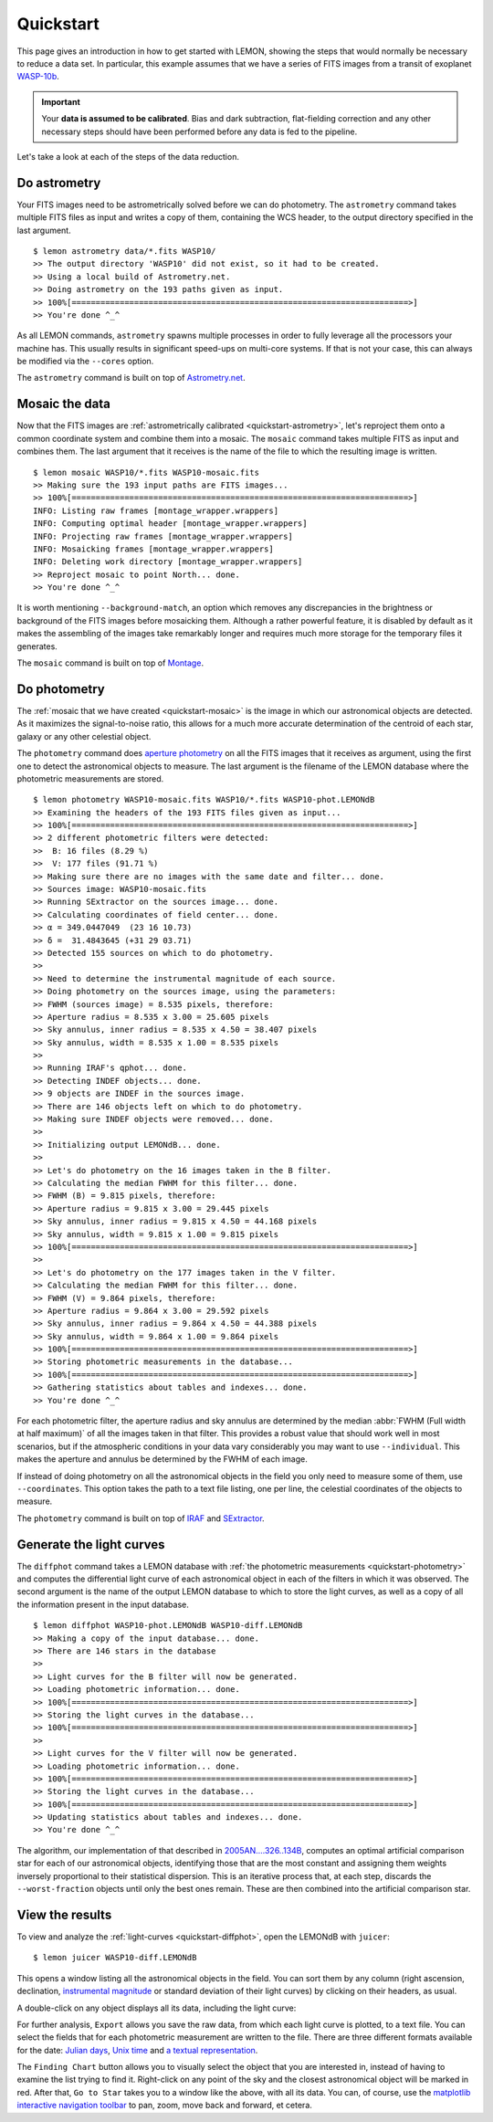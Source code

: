 .. _quickstart:

Quickstart
==========

This page gives an introduction in how to get started with LEMON,
showing the steps that would normally be necessary to reduce a data
set. In particular, this example assumes that we have a series of FITS
images from a transit of exoplanet `WASP-10b`_.

.. important::

  Your **data is assumed to be calibrated**. Bias and dark
  subtraction, flat-fielding correction and any other necessary steps
  should have been performed before any data is fed to the pipeline.

Let's take a look at each of the steps of the data reduction.


.. _quickstart-astrometry:

Do astrometry
-------------

Your FITS images need to be astrometrically solved before we can do
photometry. The ``astrometry`` command takes multiple FITS files as
input and writes a copy of them, containing the WCS header, to the
output directory specified in the last argument.

::

    $ lemon astrometry data/*.fits WASP10/
    >> The output directory 'WASP10' did not exist, so it had to be created.
    >> Using a local build of Astrometry.net.
    >> Doing astrometry on the 193 paths given as input.
    >> 100%[======================================================================>]
    >> You're done ^_^

As all LEMON commands, ``astrometry`` spawns multiple processes in
order to fully leverage all the processors your machine has. This
usually results in significant speed-ups on multi-core systems. If
that is not your case, this can always be modified via the ``--cores``
option.

The ``astrometry`` command is built on top of `Astrometry.net`_.


.. _quickstart-mosaic:

Mosaic the data
---------------

Now that the FITS images are :ref:`astrometrically calibrated
<quickstart-astrometry>`, let's reproject them onto a common
coordinate system and combine them into a mosaic. The ``mosaic``
command takes multiple FITS as input and combines them. The last
argument that it receives is the name of the file to which the
resulting image is written.

::

    $ lemon mosaic WASP10/*.fits WASP10-mosaic.fits
    >> Making sure the 193 input paths are FITS images...
    >> 100%[======================================================================>]
    INFO: Listing raw frames [montage_wrapper.wrappers]
    INFO: Computing optimal header [montage_wrapper.wrappers]
    INFO: Projecting raw frames [montage_wrapper.wrappers]
    INFO: Mosaicking frames [montage_wrapper.wrappers]
    INFO: Deleting work directory [montage_wrapper.wrappers]
    >> Reproject mosaic to point North... done.
    >> You're done ^_^

It is worth mentioning ``--background-match``, an option which removes
any discrepancies in the brightness or background of the FITS images
before mosaicking them. Although a rather powerful feature, it is
disabled by default as it makes the assembling of the images take
remarkably longer and requires much more storage for the temporary
files it generates.

The ``mosaic`` command is built on top of `Montage`_.


.. _quickstart-photometry:

Do photometry
-------------

The :ref:`mosaic that we have created <quickstart-mosaic>` is the
image in which our astronomical objects are detected. As it maximizes
the signal-to-noise ratio, this allows for a much more accurate
determination of the centroid of each star, galaxy or any other
celestial object.

The ``photometry`` command does `aperture photometry`_ on all the FITS
images that it receives as argument, using the first one to detect the
astronomical objects to measure. The last argument is the filename of
the LEMON database where the photometric measurements are stored.

::

    $ lemon photometry WASP10-mosaic.fits WASP10/*.fits WASP10-phot.LEMONdB
    >> Examining the headers of the 193 FITS files given as input...
    >> 100%[======================================================================>]
    >> 2 different photometric filters were detected:
    >>  B: 16 files (8.29 %)
    >>  V: 177 files (91.71 %)
    >> Making sure there are no images with the same date and filter... done.
    >> Sources image: WASP10-mosaic.fits
    >> Running SExtractor on the sources image... done.
    >> Calculating coordinates of field center... done.
    >> α = 349.0447049  (23 16 10.73)
    >> δ =  31.4843645 (+31 29 03.71)
    >> Detected 155 sources on which to do photometry.
    >>
    >> Need to determine the instrumental magnitude of each source.
    >> Doing photometry on the sources image, using the parameters:
    >> FWHM (sources image) = 8.535 pixels, therefore:
    >> Aperture radius = 8.535 x 3.00 = 25.605 pixels
    >> Sky annulus, inner radius = 8.535 x 4.50 = 38.407 pixels
    >> Sky annulus, width = 8.535 x 1.00 = 8.535 pixels
    >>
    >> Running IRAF's qphot... done.
    >> Detecting INDEF objects... done.
    >> 9 objects are INDEF in the sources image.
    >> There are 146 objects left on which to do photometry.
    >> Making sure INDEF objects were removed... done.
    >>
    >> Initializing output LEMONdB... done.
    >>
    >> Let's do photometry on the 16 images taken in the B filter.
    >> Calculating the median FWHM for this filter... done.
    >> FWHM (B) = 9.815 pixels, therefore:
    >> Aperture radius = 9.815 x 3.00 = 29.445 pixels
    >> Sky annulus, inner radius = 9.815 x 4.50 = 44.168 pixels
    >> Sky annulus, width = 9.815 x 1.00 = 9.815 pixels
    >> 100%[======================================================================>]
    >>
    >> Let's do photometry on the 177 images taken in the V filter.
    >> Calculating the median FWHM for this filter... done.
    >> FWHM (V) = 9.864 pixels, therefore:
    >> Aperture radius = 9.864 x 3.00 = 29.592 pixels
    >> Sky annulus, inner radius = 9.864 x 4.50 = 44.388 pixels
    >> Sky annulus, width = 9.864 x 1.00 = 9.864 pixels
    >> 100%[======================================================================>]
    >> Storing photometric measurements in the database...
    >> 100%[======================================================================>]
    >> Gathering statistics about tables and indexes... done.
    >> You're done ^_^

For each photometric filter, the aperture radius and sky annulus are
determined by the median :abbr:`FWHM (Full width at half maximum)` of
all the images taken in that filter.  This provides a robust value
that should work well in most scenarios, but if the atmospheric
conditions in your data vary considerably you may want to use
``--individual``. This makes the aperture and annulus be determined by
the FWHM of each image.

If instead of doing photometry on all the astronomical objects in the
field you only need to measure some of them, use ``--coordinates``.
This option takes the path to a text file listing, one per line, the
celestial coordinates of the objects to measure.

The ``photometry`` command is built on top of `IRAF`_ and `SExtractor`_.


.. _quickstart-diffphot:

Generate the light curves
-------------------------

The ``diffphot`` command takes a LEMON database with :ref:`the
photometric measurements <quickstart-photometry>` and computes the
differential light curve of each astronomical object in each of the
filters in which it was observed. The second argument is the name of
the output LEMON database to which to store the light curves, as well
as a copy of all the information present in the input database.

::

    $ lemon diffphot WASP10-phot.LEMONdB WASP10-diff.LEMONdB
    >> Making a copy of the input database... done.
    >> There are 146 stars in the database
    >>
    >> Light curves for the B filter will now be generated.
    >> Loading photometric information... done.
    >> 100%[======================================================================>]
    >> Storing the light curves in the database...
    >> 100%[======================================================================>]
    >>
    >> Light curves for the V filter will now be generated.
    >> Loading photometric information... done.
    >> 100%[======================================================================>]
    >> Storing the light curves in the database...
    >> 100%[======================================================================>]
    >> Updating statistics about tables and indexes... done.
    >> You're done ^_^

The algorithm, our implementation of that described in
`2005AN....326..134B`_, computes an optimal artificial comparison star
for each of our astronomical objects, identifying those that are the
most constant and assigning them weights inversely proportional to
their statistical dispersion. This is an iterative process that, at
each step, discards the ``--worst-fraction`` objects until only the
best ones remain. These are then combined into the artificial
comparison star.


.. _quickstart-juicer:

View the results
----------------

To view and analyze the :ref:`light-curves <quickstart-diffphot>`,
open the LEMONdB with ``juicer``:

::

    $ lemon juicer WASP10-diff.LEMONdB

This opens a window listing all the astronomical objects in the
field. You can sort them by any column (right ascension, declination,
`instrumental magnitude`_ or standard deviation of their light curves)
by clicking on their headers, as usual.

.. only:: html

    .. thumbnail:: images/gui/main-window.png
        :width: 639 px
        :align: center
        :title: The GUI main window

.. only:: latex

    .. image:: images/gui/main-window.png

A double-click on any object displays all its data, including the light curve:

.. only:: html

    .. thumbnail:: images/gui/star-details.png
        :title: The window with all the information of WASP-10

.. only:: latex

    .. image:: images/gui/star-details.png

For further analysis, ``Export`` allows you save the raw data, from
which each light curve is plotted, to a text file. You can select the
fields that for each photometric measurement are written to the
file. There are three different formats available for the date:
`Julian days`_, `Unix time`_ and `a textual representation`_.

.. only:: html

    .. thumbnail:: images/gui/export-to-file.png
        :width: 338 px
        :align: center
        :title: Exporting the light curve to a text file

.. only:: latex

    .. image:: images/gui/export-to-file.png

The ``Finding Chart`` button allows you to visually select the object
that you are interested in, instead of having to examine the list
trying to find it. Right-click on any point of the sky and the closest
astronomical object will be marked in red. After that, ``Go to Star``
takes you to a window like the above, with all its data. You can, of
course, use the `matplotlib interactive navigation toolbar`_ to pan,
zoom, move back and forward, et cetera.

.. only:: html

    .. thumbnail:: images/gui/finding-chart.png
        :width: 652 px
        :align: center
        :title: The GUI finding chart, with WASP-10 marked in red

.. only:: latex

    .. image:: images/gui/finding-chart.png

.. _WASP-10b: http://exoplanet.eu/catalog/wasp-10_b/
.. _Astrometry.net: http://astrometry.net/
.. _Montage: http://montage.ipac.caltech.edu/
.. _mosaic that we have created: Montage
.. _aperture photometry: http://stsdas.stsci.edu/cgi-bin/gethelp.cgi?qphot
.. _IRAF: http://iraf.noao.edu/
.. _SExtractor: http://www.astromatic.net/software/sextractor
.. _2005AN....326..134B: http://adsabs.harvard.edu/abs/2005AN....326..134B
.. _instrumental magnitude: https://en.wikipedia.org/wiki/Instrumental_magnitude
.. _Julian days: https://en.wikipedia.org/wiki/Julian_day
.. _Unix time: https://en.wikipedia.org/wiki/Unix_time
.. _a textual representation: http://pubs.opengroup.org/onlinepubs/009695399/functions/asctime.html
.. _matplotlib interactive navigation toolbar: http://matplotlib.org/users/navigation_toolbar.html
